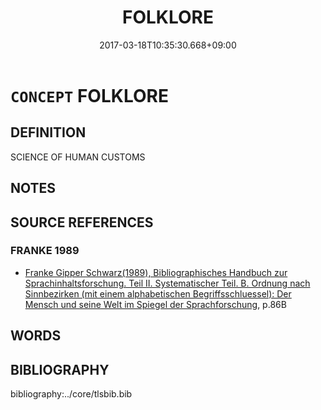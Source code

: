 # -*- mode: mandoku-tls-view -*-
#+TITLE: FOLKLORE
#+DATE: 2017-03-18T10:35:30.668+09:00        
#+STARTUP: content
* =CONCEPT= FOLKLORE
:PROPERTIES:
:CUSTOM_ID: uuid-8aae4367-4292-4641-a06b-e41c316e205b
:END:
** DEFINITION

SCIENCE OF HUMAN CUSTOMS

** NOTES

** SOURCE REFERENCES
*** FRANKE 1989
 - [[cite:FRANKE-1989][Franke Gipper Schwarz(1989), Bibliographisches Handbuch zur Sprachinhaltsforschung. Teil II. Systematischer Teil. B. Ordnung nach Sinnbezirken (mit einem alphabetischen Begriffsschluessel): Der Mensch und seine Welt im Spiegel der Sprachforschung]], p.86B

** WORDS
   :PROPERTIES:
   :VISIBILITY: children
   :END:
** BIBLIOGRAPHY
bibliography:../core/tlsbib.bib

